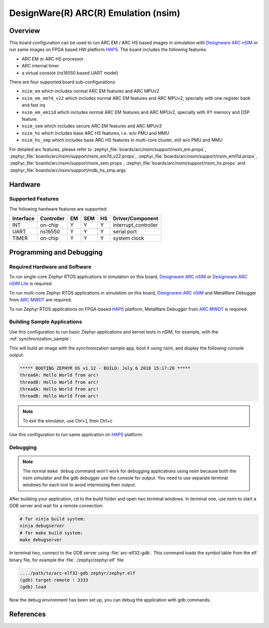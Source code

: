 .. _nsim:

DesignWare(R) ARC(R) Emulation (nsim)
#####################################

Overview
********

This board configuration can be used to run ARC EM / ARC HS based images in
simulation with `Designware ARC nSIM`_ or run same images on FPGA based HW
platform `HAPS`_. The board includes the following features:

* ARC EM or ARC HS processor
* ARC internal timer
* a virtual console (ns16550 based UART model)

There are four supported board sub-configurations:

* ``nsim_em`` which includes normal ARC EM features and ARC MPUv2
* ``nsim_em_em7d_v22`` which includes normal ARC EM features and ARC MPUv2, specially with one register bank and fast irq
* ``nsim_em_em11d`` which includes normal ARC EM features and ARC MPUv2, specially with XY memory and DSP feature.
* ``nsim_sem`` which includes secure ARC EM features and ARC MPUv3
* ``nsim_hs`` which includes base ARC HS features, i.e. w/o PMU and MMU
* ``nsim_hs_smp`` which includes base ARC HS features in multi-core cluster, still w/o PMU and MMU

For detailed arc features, please refer to
:zephyr_file:`boards/arc/nsim/support/nsim_em.props`,
:zephyr_file:`boards/arc/nsim/support/nsim_em7d_v22.props`,
:zephyr_file:`boards/arc/nsim/support/nsim_em11d.props`,
:zephyr_file:`boards/arc/nsim/support/nsim_sem.props`,
:zephyr_file:`boards/arc/nsim/support/nsim_hs.props` and
:zephyr_file:`boards/arc/nsim/support/mdb_hs_smp.args`


Hardware
********
Supported Features
==================

The following hardware features are supported:

+-----------+------------+-----+-------+-----+-----------------------+
| Interface | Controller | EM  | SEM   | HS  | Driver/Component      |
+===========+============+=====+=======+=====+=======================+
| INT       | on-chip    | Y   | Y     | Y   | interrupt_controller  |
+-----------+------------+-----+-------+-----+-----------------------+
| UART      | ns16550    | Y   | Y     | Y   | serial port           |
+-----------+------------+-----+-------+-----+-----------------------+
| TIMER     | on-chip    | Y   | Y     | Y   | system clock          |
+-----------+------------+-----+-------+-----+-----------------------+


Programming and Debugging
*************************

Required Hardware and Software
==============================

To run single-core Zephyr RTOS applications in simulation on this board,
`Designware ARC nSIM`_ or `Designware ARC nSIM Lite`_ is required.

To run multi-core Zephyr RTOS applications in simulation on this board,
`Designware ARC nSIM`_ and MetaWare Debugger from `ARC MWDT`_ are required.

To run Zephyr RTOS applications on FPGA-based `HAPS`_ platform,
MetaWare Debugger from `ARC MWDT`_ is required.

Building Sample Applications
==============================

Use this configuration to run basic Zephyr applications and kernel tests in
nSIM, for example, with the :ref:`synchronization_sample`:

.. zephyr-app-commands::
   :zephyr-app: samples/synchronization
   :host-os: unix
   :board: nsim_em
   :goals: flash

This will build an image with the synchronization sample app, boot it using
nsim, and display the following console output:

.. code-block:: console

        ***** BOOTING ZEPHYR OS v1.12 - BUILD: July 6 2018 15:17:26 *****
        threadA: Hello World from arc!
        threadB: Hello World from arc!
        threadA: Hello World from arc!
        threadB: Hello World from arc!


.. note::
   To exit the simulator, use Ctrl+], then Ctrl+c

Use this configuration to run same application on `HAPS`_ platform:

.. zephyr-app-commands::
   :zephyr-app: samples/synchronization
   :host-os: unix
   :board: nsim_em
   :goals: flash --runner mdb-hw

Debugging
=========

.. note::
   The normal ``make debug`` command won't work for debugging
   applications using nsim because both the nsim simulator and the
   gdb debugger use the console for output. You need to use separate
   terminal windows for each tool to avoid intermixing their output.

After building your application, cd to the build folder and open two
terminal windows. In terminal one, use nsim to start a GDB server
and wait for a remote connection:

.. code-block:: console

   # for ninja build system:
   ninja debugserver
   # for make build system:
   make debugserver

In terminal two, connect to the GDB server using :file:`arc-elf32-gdb`.
This command loads the symbol table from the elf binary file, for example
the :file:`./zephyr/zephyr.elf` file:

.. code-block:: console

   ..../path/to/arc-elf32-gdb zephyr/zephyr.elf
   (gdb) target remote : 3333
   (gdb) load

Now the debug environment has been set up, you can debug the application with gdb commands.


References
**********

.. _Designware ARC nSIM: https://www.synopsys.com/dw/ipdir.php?ds=sim_nsim
.. _Designware ARC nSIM Lite: https://www.synopsys.com/cgi-bin/dwarcnsim/req1.cgi
.. _HAPS: https://www.synopsys.com/verification/prototyping/haps.html
.. _ARC MWDT: https://www.synopsys.com/dw/ipdir.php?ds=sw_metaware
